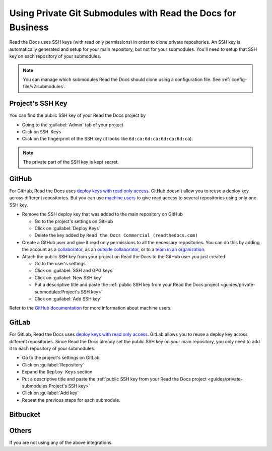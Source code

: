 Using Private Git Submodules with Read the Docs for Business
============================================================

Read the Docs uses SSH keys (with read only permissions) in order to clone private repositories.
An SSH key is automatically generated and setup for your main repository, but not for your submodules.
You'll need to setup that SSH key on each repository of your submodules.

.. note::

   You can manage which submodules Read the Docs should clone using a configuration file.
   See :ref:`config-file/v2:submodules`.

Project's SSH Key
-----------------

You can find the public SSH key of your Read the Docs project by

- Going to the :guilabel:`Admin` tab of your project
- Click on ``SSH Keys``
- Click on the fingerprint of the SSH key (it looks like ``6d:ca:6d:ca:6d:ca:6d:ca``).

.. note::
   
   The private part of the SSH key is kept secret.

GitHub
------

For GitHub, Read the Docs uses `deploy keys with read only access <https://developer.github.com/v3/guides/managing-deploy-keys/#deploy-keys>`__.
GitHub doesn't allow you to reuse a deploy key across different repositories.
But you can use `machine users <https://developer.github.com/v3/guides/managing-deploy-keys/#machine-users>`__
to give read access to several repositories using only one SSH key.

- Remove the SSH deploy key that was added to the main repository on GitHub

  - Go to the project's settings on GitHub
  - Click on :guilabel:`Deploy Keys`
  - Delete the key added by ``Read the Docs Commercial (readthedocs.com)``

- Create a GitHub user and give it read only permissions to all the necessary repositories.
  You can do this by adding the account
  as a `collaborator <https://help.github.com/en/github/setting-up-and-managing-your-github-user-account/inviting-collaborators-to-a-personal-repository>`__,
  as an `outside collaborator <https://help.github.com/en/github/setting-up-and-managing-organizations-and-teams/adding-outside-collaborators-to-repositories-in-your-organization>`__,
  or to a `team in an organization <https://help.github.com/en/github/setting-up-and-managing-organizations-and-teams/adding-organization-members-to-a-team>`__.
- Attach the public SSH key from your project on Read the Docs to the GitHub user you just created

  - Go to the user's settings
  - Click on :guilabel:`SSH and GPG keys`
  - Click on :guilabel:`New SSH key`
  - Put a descriptive title and paste the :ref:`public SSH key from your Read the Docs project <guides/private-submodules:Project's SSH key>`
  - Click on :guilabel:`Add SSH key`

Refer to the `GitHub documentation <https://developer.github.com/v3/guides/managing-deploy-keys/#machine-users>`__ for more information about machine users.

GitLab
------

For GitLab, Read the Docs uses `deploy keys with read only access <https://docs.gitlab.com/ee/ssh/#deploy-keys>`__.
GitLab allows you to reuse a deploy key across different repositories.
Since Read the Docs already set the public SSH key on your main repository,
you only need to add it to each repository of your submodules.

- Go to the project's settings on GitLab
- Click on :guilabel:`Repository`
- Expand the ``Deploy Keys`` section
- Put a descriptive title and paste the :ref:`public SSH key from your Read the Docs project <guides/private-submodules:Project's SSH key>`
- Click on :guilabel:`Add key`
- Repeat the previous steps for each submodule.

Bitbucket
---------

Others
------

If you are not using any of the above integrations.

